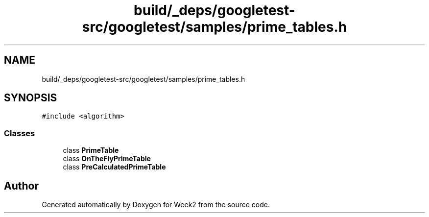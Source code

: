 .TH "build/_deps/googletest-src/googletest/samples/prime_tables.h" 3 "Tue Sep 12 2023" "Week2" \" -*- nroff -*-
.ad l
.nh
.SH NAME
build/_deps/googletest-src/googletest/samples/prime_tables.h
.SH SYNOPSIS
.br
.PP
\fC#include <algorithm>\fP
.br

.SS "Classes"

.in +1c
.ti -1c
.RI "class \fBPrimeTable\fP"
.br
.ti -1c
.RI "class \fBOnTheFlyPrimeTable\fP"
.br
.ti -1c
.RI "class \fBPreCalculatedPrimeTable\fP"
.br
.in -1c
.SH "Author"
.PP 
Generated automatically by Doxygen for Week2 from the source code\&.
